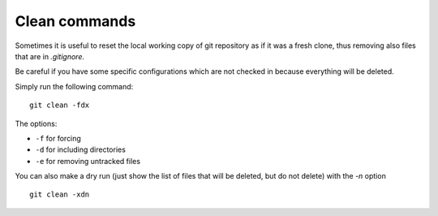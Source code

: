 Clean commands
---------------

Sometimes it is useful to reset the local working copy of git repository as if it was a fresh clone, thus removing also files that are in `.gitignore`.

Be careful if you have some specific configurations which are not checked in because everything will be deleted.

Simply run the following command:

::

  git clean -fdx


The options:

- ``-f`` for forcing
- ``-d`` for including directories
- ``-e`` for removing untracked files

You can also make a dry run (just show the list of files that will be deleted, but do not delete) with the `-n` option

::

  git clean -xdn
